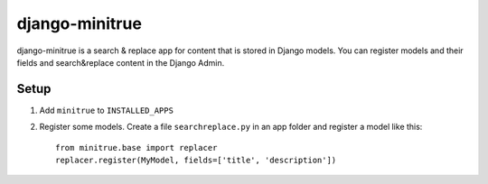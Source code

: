 ===============
django-minitrue
===============

django-minitrue is a search & replace app for content that is stored in Django
models. You can register models and their fields and search&replace content in
the Django Admin.

Setup
=====

1. Add ``minitrue`` to ``INSTALLED_APPS``
2. Register some models. Create a file ``searchreplace.py`` in an app folder
   and register a model like this::

    from minitrue.base import replacer
    replacer.register(MyModel, fields=['title', 'description'])

